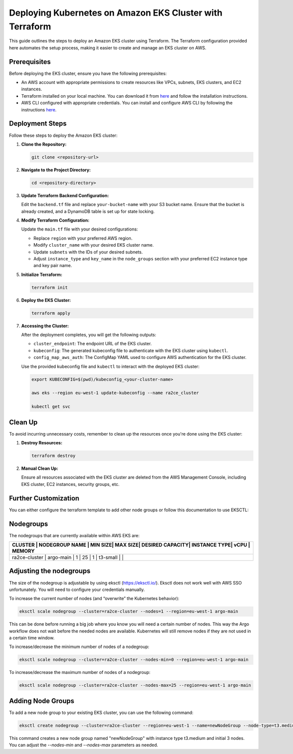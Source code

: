 .. _kubernetes_deployement:

Deploying Kubernetes on Amazon EKS Cluster with Terraform
=========================================================

This guide outlines the steps to deploy an Amazon EKS cluster using Terraform. The Terraform configuration provided here automates the setup process, making it easier to create and manage an EKS cluster on AWS.

Prerequisites
-------------

Before deploying the EKS cluster, ensure you have the following prerequisites:

- An AWS account with appropriate permissions to create resources like VPCs, subnets, EKS clusters, and EC2 instances.
- Terraform installed on your local machine. You can download it from `here <https://www.terraform.io/downloads.html>`_ and follow the installation instructions.
- AWS CLI configured with appropriate credentials. You can install and configure AWS CLI by following the instructions `here <https://docs.aws.amazon.com/cli/latest/userguide/cli-chap-install.html>`_.

Deployment Steps
----------------

Follow these steps to deploy the Amazon EKS cluster:

1. **Clone the Repository:**

   .. code-block:: bash

      git clone <repository-url>

2. **Navigate to the Project Directory:**

   .. code-block:: bash

      cd <repository-directory>

3. **Update Terraform Backend Configuration:**

   Edit the ``backend.tf`` file and replace ``your-bucket-name`` with your S3 bucket name. Ensure that the bucket is already created, and a DynamoDB table is set up for state locking.

4. **Modify Terraform Configuration:**

   Update the ``main.tf`` file with your desired configurations:

   - Replace ``region`` with your preferred AWS region.
   - Modify ``cluster_name`` with your desired EKS cluster name.
   - Update ``subnets`` with the IDs of your desired subnets.
   - Adjust ``instance_type`` and ``key_name`` in the ``node_groups`` section with your preferred EC2 instance type and key pair name.

5. **Initialize Terraform:**

   .. code-block:: bash

      terraform init

6. **Deploy the EKS Cluster:**

   .. code-block:: bash

      terraform apply

7. **Accessing the Cluster:**

   After the deployment completes, you will get the following outputs:

   - ``cluster_endpoint``: The endpoint URL of the EKS cluster.
   - ``kubeconfig``: The generated kubeconfig file to authenticate with the EKS cluster using ``kubectl``.
   - ``config_map_aws_auth``: The ConfigMap YAML used to configure AWS authentication for the EKS cluster.

   Use the provided kubeconfig file and ``kubectl`` to interact with the deployed EKS cluster:

   .. code-block:: bash

      export KUBECONFIG=$(pwd)/kubeconfig_<your-cluster-name>

      aws eks --region eu-west-1 update-kubeconfig --name ra2ce_cluster

      kubectl get svc

Clean Up
--------

To avoid incurring unnecessary costs, remember to clean up the resources once you're done using the EKS cluster:

1. **Destroy Resources:**

   .. code-block:: bash

      terraform destroy

2. **Manual Clean Up:**

   Ensure all resources associated with the EKS cluster are deleted from the AWS Management Console, including EKS cluster, EC2 instances, security groups, etc.

Further Customization
----------------------

You can either configure the terraform template to add other node groups or follow this documentation to use EKSCTL:

Nodegroups
----------

The nodegroups that are currently available within AWS EKS are:

+-----------+------------------+---------+---------+------------------+--------------+------+------------+
| CLUSTER       | NODEGROUP NAME   | MIN SIZE| MAX SIZE| DESIRED CAPACITY| INSTANCE TYPE| vCPU | MEMORY  |
+===========+==================+=========+=========+==================+==============+======+============+
| ra2ce-cluster | argo-main        | 1       | 25      | 1                | t3-small     |      |        |
+-----------+------------------+---------+---------+------------------+--------------+------+------------+

Adjusting the nodegroups
-------------------------

The size of the nodegroup is adjustable by using eksctl (`<https://eksctl.io/>`_). Eksctl does not work well with AWS SSO unfortunately. You will need to configure your credentials manually.

To increase the current number of nodes (and “overwrite” the Kubernetes behavior):

.. code-block:: bash

   eksctl scale nodegroup --cluster=ra2ce-cluster --nodes=1 --region=eu-west-1 argo-main

This can be done before running a big job where you know you will need a certain number of nodes. This way the Argo workflow does not wait before the needed nodes are available. Kubernetes will still remove nodes if they are not used in a certain time window.

To increase/decrease the minimum number of nodes of a nodegroup:

.. code-block:: bash

   eksctl scale nodegroup --cluster=ra2ce-cluster --nodes-min=0 --region=eu-west-1 argo-main

To increase/decrease the maximum number of nodes of a nodegroup:


.. code-block:: bash

   eksctl scale nodegroup --cluster=ra2ce-cluster --nodes-max=25 --region=eu-west-1 argo-main

Adding Node Groups
-------------------

To add a new node group to your existing EKS cluster, you can use the following command:

.. code-block:: bash

   eksctl create nodegroup --cluster=ra2ce-cluster --region=eu-west-1 --name=newNodeGroup --node-type=t3.medium --nodes=3 --nodes-min=1 --nodes-max=5

This command creates a new node group named "newNodeGroup" with instance type t3.medium and initial 3 nodes. You can adjust the `--nodes-min` and `--nodes-max` parameters as needed.

